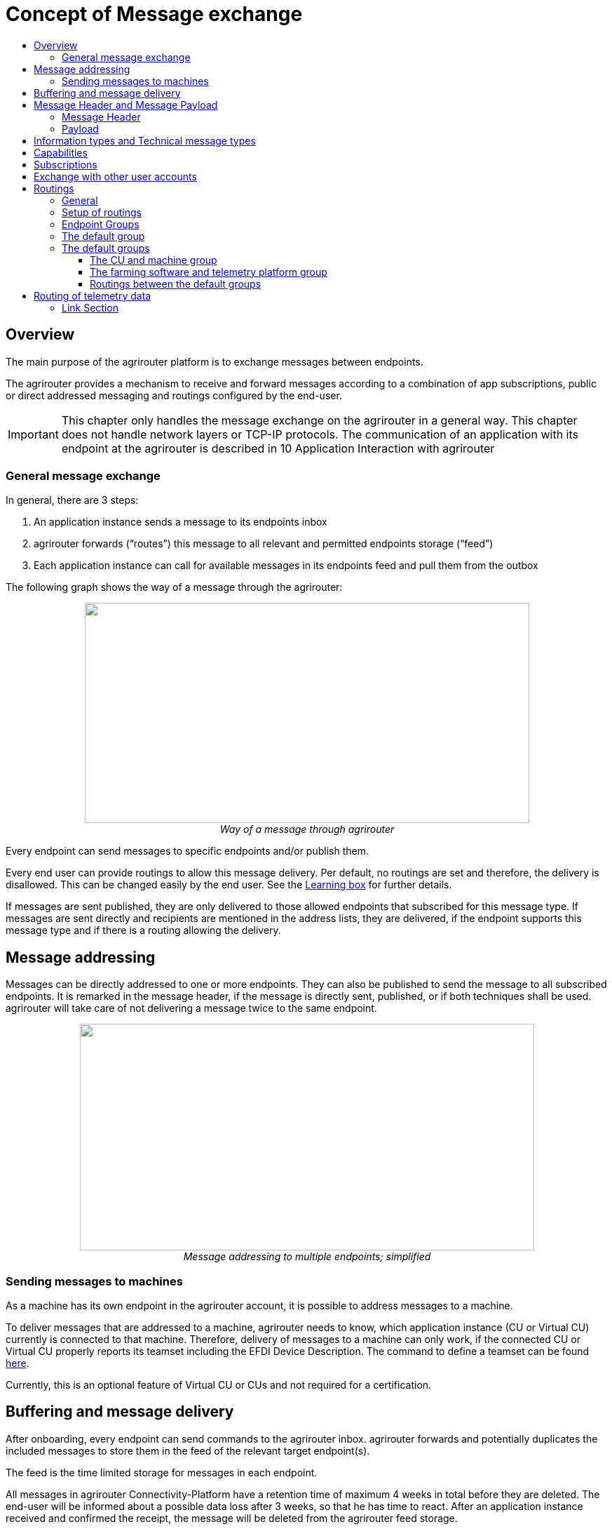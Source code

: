 = Concept of Message exchange
:imagesdir: ./../assets/images/
:toc:
:toc-title:
:toclevels: 4



== Overview

The main purpose of the agrirouter platform is to exchange messages between endpoints.

The agrirouter provides a mechanism to receive and forward messages according to a combination of app subscriptions, public or direct addressed messaging and routings configured by the end-user.

[IMPORTANT]
====
This chapter only handles the message exchange on the agrirouter in a general way. This chapter does not handle network layers or TCP-IP protocols. The communication of an application with its endpoint at the agrirouter is described in 10 Application Interaction with agrirouter
====


=== General message exchange

In general, there are 3 steps:

1.  An application instance sends a message to its endpoints inbox
2.  agrirouter forwards (“routes”) this message to all relevant and permitted endpoints storage (“feed”)
3.  Each application instance can call for available messages in its endpoints feed and pull them from the outbox

The following graph shows the way of a message through the agrirouter:

++++
<p align="center">
 <img src="./../assets/images/ig1\image13.png" width="634px" height="314px"><br>
 <i>Way of a message through agrirouter</i>
</p>
++++



Every endpoint can send messages to specific endpoints and/or publish them.

Every end user can provide routings to allow this message delivery. Per default, no routings are set and therefore, the delivery is disallowed. This can be changed easily by the end user. See the link:https://lb.my-agrirouter.com[Learning box] for further details.

If messages are sent published, they are only delivered to those allowed endpoints that subscribed for this message type. If messages are sent directly and recipients are mentioned in the address lists, they are delivered, if the endpoint supports this message type and if there is a routing allowing the delivery.

== Message addressing

Messages can be directly addressed to one or more endpoints. They can also be published to send the message to all subscribed endpoints. It is remarked in the message header, if the message is directly sent, published, or if both techniques shall be used. agrirouter will take care of not delivering a message twice to the same endpoint.

++++
<p align="center">
 <img src="./../assets/images/ig1\image14.png" width="648px" height="323px"><br>
 <i>Message addressing to multiple endpoints; simplified</i>
</p>
++++

=== Sending messages to machines
As a machine has its own endpoint in the agrirouter account, it is possible to address messages to a machine.

To deliver messages that are addressed to a machine, agrirouter needs to know, which application instance (CU or Virtual CU) currently is connected to that machine. Therefore, delivery of messages to a machine can only work, if the connected CU or Virtual CU properly reports its teamset including the EFDI Device Description.
The command to define a teamset can be found link:./tmt/efdi.adoc#iso11783-10device_descriptionprotobuf---teamsetefdi-device-description[here].

Currently, this is an optional feature of Virtual CU or CUs and not required for a certification.

== Buffering and message delivery

After onboarding, every endpoint can send commands to the agrirouter inbox. agrirouter forwards and potentially duplicates the included messages to store them in the feed of the relevant target endpoint(s).

The feed is the time limited storage for messages in each endpoint.

All messages in agrirouter Connectivity-Platform have a retention time of maximum 4 weeks in total before they are deleted. The end-user will be informed about a possible data loss after 3 weeks, so that he has time to react.
After an application instance received and confirmed the receipt, the message will be deleted from the agrirouter feed storage.

Every registered endpoint can request the list of messages available in his feed and request specific messages. agrirouter forwards those requested messages to the outbox, delivery to the endpoint depends on the protocol.

++++
<p align="center">
 <img src="./../assets/images/ig1\image15.png" width="611px" height="285px"><br>
 <i>In- and outbox of an agrirouter endpoint; simplified</i>
</p>
++++

[NOTE]
====
A more specific description of the parts of an endpoint can be found link:./endpoint.adoc[here] .
====

**EXAMPLE**

The following example shall describe the terms and the way of a message through agrirouter.

* An App instance sends a message to the inbox of its endpoint.

* The message is addressed to another app instances endpoint.

* agrirouter forwards this message to the feed of the addressed endpoint, if there is a routing.

* The addressed App Instance is than able to request agrirouter to pull this message from its endpoints feed to its endpoints outbox.

* From there, it can be pulled by the app instance.



== Message Header and Message Payload

Every message or command sent to or received from agrirouter consists of a Message header and a payload.

=== Message Header

The header includes information on how to handle the message. When sending a message, it includes the recipient list and which technical message type is encoded in the payload. It also includes the creation timestamp and a unique ID.

When receiving a message, it includes the source, creation date, technical message type and a unique ID


The header creation is described link:./integration/build-message.adoc#building-the-envelope[here]

=== Payload

The payload includes the encoded raw data of the message content. Its structure and content differs depending on the technical message type.

== Information types and Technical message types

The technical message type describes the type (e.g. the format) of the content of an agrirouter message. Every endpoint capable of sending such a message declares that it is able to create a valid message of such type. Every endpoint capable of receiving such a message declares that it can interpret that message.

Information types are an abstraction of the technical message types to simplify the setting up of routings.

One technical message type can be part of multiple Information types.

Each technical message type must be assigned to an information type, which represents its meaning and purpose. The technical message types Bitmap, PNG and JPEG for example are summarized as Information Type “Image”. This means that endpoints can send Bitmaps, PNGs and JPEGs, if a routing for Images exists.

Technical message types are defined by groups outside the agrirouter project. If message types are missing, DKE will add a useful standardized message type. DKE however will not standardize any formats.

An information type is a group of technical message types.

The agrirouter message payload has a technical message type, which is indicated on the envelope.
The list of technical message types can be found link:./tmt/overview.adoc[here].
The definition of a new technical message type is possible.


== Capabilities

Each endpoint has to describe, which technical message types it can send and/or receive. The listing of those technical message types is called capabilities. Each endpoint has to provide its capabilities when starting to communicate with the agrirouter. The capabilities, an endpoint generally supports (e.g. with all optional features enabled) is required for the link:./certification.adoc[Certification].

[NOTE]
====
Some applications are offered with several optional features that are only available to the end user under specific circumstances, e.g. if he buys a special package. an app instance that has such optional features should always send those capabilities to the agrirouter that it really supports under its current configuration. Otherwise, this might lead to data exchange problems.
====

== Subscriptions

As a sender of a message (e.g. an EFDI Telemetry message) does not always know the relevant endpoints, he can send the message as a published message. Every other endpoint can subscribe to any message type that is part of its capabilities.

Before sending the Subscription message, the endpoint has to send the Capabilities message

The steps for this – in general nd with given routings – are:

====

1.  Endpoint EP3 subscribes for a technical message type(TMT)
2.  App Instance 1 of App 1 sends a message of this TMT to its EP1 Inbox
3.  agrirouter forwards the message to the feed of Endpoint EP3
4.  This message is forwarded to any endpoint that subscribed for that list
5.  As EP 3 is subscribed, the message is forwarded to the outbox of EP3
6.  The App instance 47 can now pull this message from its endpoints feed

====

++++
<p align="center">
 <img src="./../assets/images/ig1\image16.png" width="619px" height="236px"><br>
 <i>Subscribing for a message; simplified</i>
</p>
++++



== Exchange with other user accounts

Messages can be sent to other users’ accounts, if this users account is connected with the agrirouter account of the sending endpoint. A connected account is represented as an endpoint in the users agrirouter account.

For guidance, how to connect 2 accounts, see the link:https://lb.my-agrirouter.com[Learning box].

A message that is addressed to this endpoint will be published in the connected account. An app instance that wants to receive messages from a different account has to subscribe its endpoint to the desired technical message type. The process is visible in the following graph:

++++
<p align="center">
 <img src="./../assets/images/ig1\image17.png" width="630px" height="311px"><br>
 <i>Sending messages into another account</i>
</p>
++++




**Short description:**

====

1. App Instance 1 sends a message of TMT1 to the Endpoint EP9. As there is a routing, agrirouter will forward that message.


2. agrirouter recognizes that EP9 in real is the connection to Contractor Johns account. Therefore, it now handles the message like an incoming message, published in EP7 of Contractor Johns account. agrirouter looks for endpoints that are:

* Part of Contractor Johns account
* have an existing Routing with TMT1 and EP7
* Are subscribed for the TMT.

3. The message will be forwarded to any endpoint matching these criteria.

====

[NOTE]
====
By default, connected accounts do not forward subscriptions. This means: If App Instance 1 in Account A publishes a message of TMT2 and App Instance 4 in Account B is subscribed for that, the message will **not** be delivered, even though the accounts are connected. However, there is a setting in the account connection to forward those subscriptions, see

====

== Routings

=== General

To control the message flow between endpoints and to avoid sensitive data being forwarded to the wrong endpoints, end users can setup routings. Only forwardings that are allowed by these routings will be performed by the agrirouter.

A routing consists of:

* Sender
* Information Type as abstraction of technical message types
* Receiver

++++
<p align="center">
 <img src="./../assets/images/ig1\image18.png" width="636px" height="410px"><br>
 <i>Message addressing and routing through the agrirouter</i>
</p>
++++




*Image Description:*

====

1. EP 1 sends 2 messages, each addressed to EP2 and EP3.
2. While both messages of TMT1 reach the destination, because there is a routing given in agrirouter, Only the TMT2 message for EP2 arrives at its destination, because there is no routing given between EP1 and EP3 for TMT2.

====

=== Setup of routings

Routings are created by the end user in his agrirouter account.
Please refer to the link:https://lb.my-agrirouter.com[Learning Box]



=== Endpoint Groups

To simplify the creation of routings, endpoints can be grouped in the end user’s user interface. This grouping is only done on the visual layer, an endpoint group can not be adressed with a message.

=== The default group

=== The default groups

==== The CU and machine group 
Sometimes new machines are added to the ecosystem, because a CU is connected, a (virtual) CU is connected to a new machine or a virtual CU is created by a telemetry platform. If this happens, a new endpoint for that machine is created in the end users agrirouter account. As the end user is not always logged in to setup routings, he can just setup routings for a “not deletable“ default group. Every new endpoint is automatically assigned to the default group and can be removed from that group. The default group itself however cannot be deleted.

==== The farming software and telemetry platform group
If a new farming software or a telemetry platform is connected, it is automatically added to the group of farming software and telemetry platforms. Any endpoint can be removed from that group, the default group itself however cannot be deleted.

==== Routings between the default groups
The two default groups are connected through routings, so that any data can be exchanged in both ways.


== Routing of telemetry data

For most information types, agrirouter does not read but only route the messages from the inbox of the sending endpoint to the feed(s) of the target endpoint(s). For telemetric data, this is different. The agrirouter does still *not* read the values, but it can setup routings based on the purpose of the values context.

A more specific definition of EFDI messages can be found link:./tmt/efdi.adoc[here].


++++
<p align="center">
 <img src="./../assets/images/ig1\image20.png" width="631px" height="344px"><br>
 <i>Message delivery due to routings, subscription and public address</i>
</p>
++++




==== Link Section
This page is found in every file and links to the major topics
[width="100%"]
|====
|link:../README.adoc[Index]|link:./general.adoc[OverView]|link:./abbreviations.adoc[abbreviations]|link:./terms.adoc[agrirouter in a nutshell]
|====
